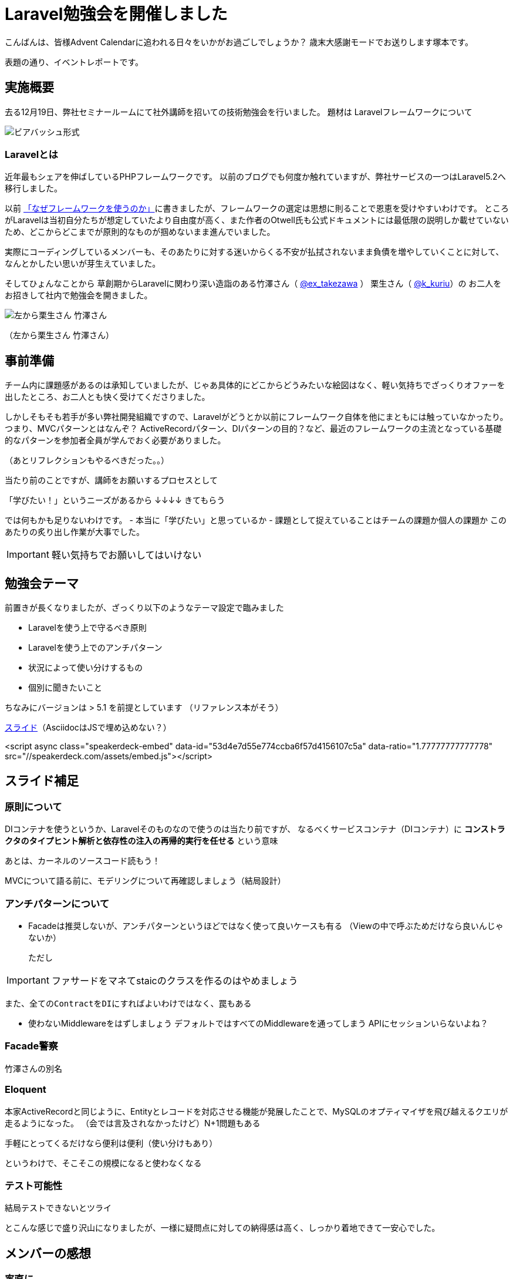 = Laravel勉強会を開催しました
:published_at: 2016-12-22
:hp-alt-title: Larastudy
:hp-tags: Laravel
:hp-image: larastudy1.png

こんばんは、皆様Advent Calendarに追われる日々をいかがお過ごしでしょうか？
歳末大感謝モードでお送りします塚本です。

表題の通り、イベントレポートです。

## 実施概要
去る12月19日、弊社セミナールームにて社外講師を招いての技術勉強会を行いました。
題材は Laravelフレームワークについて

image::larastudy1.jpg[ビアバッシュ形式]


### Laravelとは

近年最もシェアを伸ばしているPHPフレームワークです。
以前のブログでも何度か触れていますが、弊社サービスの一つはLaravel5.2へ移行しました。

以前 http://tech.innovation.co.jp/2016/08/12/Why-Using-Framework.html[「なぜフレームワークを使うのか」]に書きましたが、フレームワークの選定は思想に則ることで恩恵を受けやすいわけです。
ところがLaravelは当初自分たちが想定していたより自由度が高く、また作者のOtwell氏も公式ドキュメントには最低限の説明しか載せていないため、どこからどこまでが原則的なものが掴めないまま進んでいました。

実際にコーディングしているメンバーも、そのあたりに対する迷いからくる不安が払拭されないまま負債を増やしていくことに対して、なんとかしたい思いが芽生えていました。

そしてひょんなことから
草創期からLaravelに関わり深い造詣のある竹澤さん（ https://twitter.com/ex_takezawa[@ex_takezawa] ）
栗生さん（ https://twitter.com/k_kuriu[@k_kuriu]）の
お二人をお招きして社内で勉強会を開きました。

image::larastudy2.jpg[左から栗生さん 竹澤さん]
（左から栗生さん 竹澤さん）

## 事前準備

チーム内に課題感があるのは承知していましたが、じゃあ具体的にどこからどうみたいな絵図はなく、軽い気持ちでざっくりオファーを出したところ、お二人とも快く受けてくださりました。

しかしそもそも若手が多い弊社開発組織ですので、Laravelがどうとか以前にフレームワーク自体を他にまともには触っていなかったり。
つまり、MVCパターンとはなんぞ？ ActiveRecordパターン、DIパターンの目的？など、最近のフレームワークの主流となっている基礎的なパターンを参加者全員が学んでおく必要がありました。

（あとリフレクションもやるべきだった。。）

当たり前のことですが、講師をお願いするプロセスとして

「学びたい！」というニーズがあるから
↓↓↓↓
きてもらう

では何もかも足りないわけです。
- 本当に「学びたい」と思っているか
- 課題として捉えていることはチームの課題か個人の課題か
このあたりの炙り出し作業が大事でした。

IMPORTANT: 軽い気持ちでお願いしてはいけない


## 勉強会テーマ
前置きが長くなりましたが、ざっくり以下のようなテーマ設定で臨みました

- Laravelを使う上で守るべき原則
- Laravelを使う上でのアンチパターン
- 状況によって使い分けするもの
- 個別に聞きたいこと

ちなみにバージョンは > 5.1 を前提としています
（リファレンス本がそう）

https://speakerdeck.com/hihats/larastudy2016[スライド]（AsciidocはJSで埋め込めない？）

====

<script async class="speakerdeck-embed" data-id="53d4e7d55e774ccba6f57d4156107c5a" data-ratio="1.77777777777778" src="//speakerdeck.com/assets/embed.js"></script>
====


## スライド補足

### 原則について

DIコンテナを使うというか、Laravelそのものなので使うのは当たり前ですが、
なるべくサービスコンテナ（DIコンテナ）に
*コンストラクタのタイプヒント解析と依存性の注入の再帰的実行を任せる* という意味

あとは、カーネルのソースコード読もう！

MVCについて語る前に、モデリングについて再確認しましょう（結局設計）


### アンチパターンについて

- Facadeは推奨しないが、アンチパターンというほどではなく使って良いケースも有る
  （Viewの中で呼ぶためだけなら良いんじゃないか）

  ただし

IMPORTANT: ファサードをマネてstaicのクラスを作るのはやめましょう


  また、全てのContractをDIにすればよいわけではなく、罠もある

- 使わないMiddlewareをはずしましょう
   デフォルトではすべてのMiddlewareを通ってしまう
   APIにセッションいらないよね？


### Facade警察
竹澤さんの別名

### Eloquent
本家ActiveRecordと同じように、Entityとレコードを対応させる機能が発展したことで、MySQLのオプティマイザを飛び越えるクエリが走るようになった。
（会では言及されなかったけど）N+1問題もある

手軽にとってくるだけなら便利は便利（使い分けもあり）

というわけで、そこそこの規模になると使わなくなる


### テスト可能性
結局テストできないとツライ


とこんな感じで盛り沢山になりましたが、一様に疑問点に対しての納得感は高く、しっかり着地できて一安心でした。


## メンバーの感想

### 率直に

− もっと本質的な知識(MVCやオブジェクト指向、DI等)を抑えないと、フレームワークの適切な使い方を判断するのが、難しいと思った。
− 次に着手する事が明確になった点がとても良かったです。
− 後半難しかった（多し）
− 設計思想についての話に寄っていたと思いますが個人的には楽しかった
− 事前に説明されていたDIなどがイメージとして理解できた

### 聞けてよかった具体箇所

− 各パターンの話
− 守破離の話
− 便利なものが正義なわけではない(Facadeの話より：値がほしいだけでFacadeされるオブジェクトが必要なわけではない)

### 難しかった箇所

− サービスロケータとDIコンテナの違い
− ドメイン駆動設計の話
 
## まとめ
粗いテーマ設定にもかかわらず、次から次へと溢れ出る[line-through]#思い#言葉によって、参加者を巻き込んでいただき講師のお二人には大変感謝です。
計らずも、竹澤さん登場まで栗生さんのピコ太郎つなぎでいい感じに暖まりました。

image::larastudy3.jpg[piko]

元の問題を噛み砕いていくと、Laravelどうこうではなく、「オブジェクト指向プログラミングの理解「、「ソースコードの循環的複雑度」、「疎結合にする」、「多重責務にしない」 
といった本当に基礎の部分が足りていないことに気づくわけですが、Webアプリケーションの仕事だけだとそこが抜けていても成立してしまうケースが多いのが事実としてあります。
若手にとっては早い段階でこういった気付きに出会えてよかったと思います。
本当にお二人には重ねて感謝申し上げます。

そして、Laravelの本当のよさは便利さでなく、手軽なアプリ開発から【複雑かつ独立性を保った設計】まで両方実現できる柔軟さにあるように見えてきました。

ドメイン駆動設計についても、何度かこのブログで触れてきてはいますが、本気で取り組むのであればそれなりの（周りを巻き込む）覚悟がいります。
エリック・エヴァンス本は挫折した身ですので若干慎重姿勢になりすぎな面もありますが、ここは実践可能なちょうどいいPJがあるかどうかもキーファクターかなと思っております。
ここは、メンバーとよく話し合って決めていければいいですね。

次回はAOPがテーマです。飛び級すぎだろというマサカリは既に刺さっております。

こちらからは以上です。